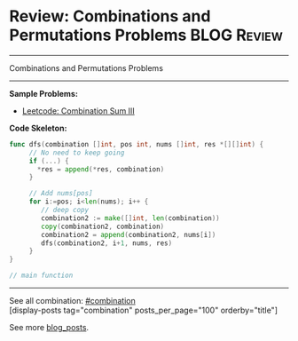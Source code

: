 * Review: Combinations and Permutations Problems                :BLOG:Review:
#+STARTUP: showeverything
#+OPTIONS: toc:nil \n:t ^:nil creator:nil d:nil
:PROPERTIES:
:type: combination, review
:END:
---------------------------------------------------------------------
Combinations and Permutations Problems
---------------------------------------------------------------------
#+BEGIN_HTML
<a href="https://github.com/dennyzhang/code.dennyzhang.com/tree/master/review/review-combination"><img align="right" width="200" height="183" src="https://www.dennyzhang.com/wp-content/uploads/denny/watermark/github.png" /></a>
#+END_HTML

*Sample Problems:*
- [[https://code.dennyzhang.com/combination-sum-iii][Leetcode: Combination Sum III]]

*Code Skeleton:*

#+BEGIN_SRC go
func dfs(combination []int, pos int, nums []int, res *[][]int) {
     // No need to keep going
     if (...) {
       *res = append(*res, combination)
     }

     // Add nums[pos]
     for i:=pos; i<len(nums); i++ {
        // deep copy
        combination2 := make([]int, len(combination))
        copy(combination2, combination)
        combination2 = append(combination2, nums[i])
        dfs(combination2, i+1, nums, res)
     }
}

// main function
#+END_SRC

---------------------------------------------------------------------
See all combination: [[https://code.dennyzhang.com/tag/combination/][#combination]]
[display-posts tag="combination" posts_per_page="100" orderby="title"]

See more [[https://code.dennyzhang.com/?s=blog+posts][blog_posts]].

#+BEGIN_HTML
<div style="overflow: hidden;">
<div style="float: left; padding: 5px"> <a href="https://www.linkedin.com/in/dennyzhang001"><img src="https://www.dennyzhang.com/wp-content/uploads/sns/linkedin.png" alt="linkedin" /></a></div>
<div style="float: left; padding: 5px"><a href="https://github.com/DennyZhang"><img src="https://www.dennyzhang.com/wp-content/uploads/sns/github.png" alt="github" /></a></div>
<div style="float: left; padding: 5px"><a href="https://www.dennyzhang.com/slack" target="_blank" rel="nofollow"><img src="https://www.dennyzhang.com/wp-content/uploads/sns/slack.png" alt="slack"/></a></div>
</div>
#+END_HTML
